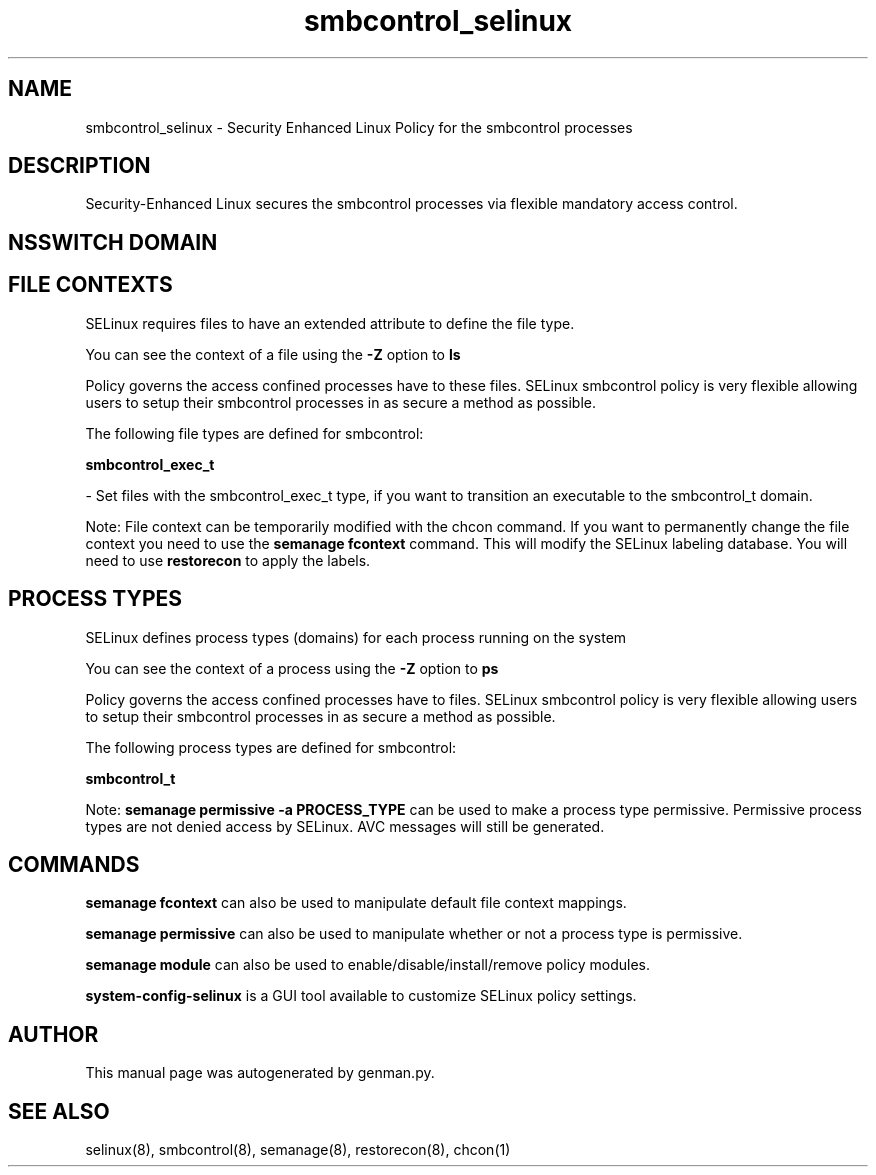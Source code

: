 .TH  "smbcontrol_selinux"  "8"  "smbcontrol" "dwalsh@redhat.com" "smbcontrol SELinux Policy documentation"
.SH "NAME"
smbcontrol_selinux \- Security Enhanced Linux Policy for the smbcontrol processes
.SH "DESCRIPTION"

Security-Enhanced Linux secures the smbcontrol processes via flexible mandatory access
control.  

.SH NSSWITCH DOMAIN

.SH FILE CONTEXTS
SELinux requires files to have an extended attribute to define the file type. 
.PP
You can see the context of a file using the \fB\-Z\fP option to \fBls\bP
.PP
Policy governs the access confined processes have to these files. 
SELinux smbcontrol policy is very flexible allowing users to setup their smbcontrol processes in as secure a method as possible.
.PP 
The following file types are defined for smbcontrol:


.EX
.PP
.B smbcontrol_exec_t 
.EE

- Set files with the smbcontrol_exec_t type, if you want to transition an executable to the smbcontrol_t domain.


.PP
Note: File context can be temporarily modified with the chcon command.  If you want to permanently change the file context you need to use the 
.B semanage fcontext 
command.  This will modify the SELinux labeling database.  You will need to use
.B restorecon
to apply the labels.

.SH PROCESS TYPES
SELinux defines process types (domains) for each process running on the system
.PP
You can see the context of a process using the \fB\-Z\fP option to \fBps\bP
.PP
Policy governs the access confined processes have to files. 
SELinux smbcontrol policy is very flexible allowing users to setup their smbcontrol processes in as secure a method as possible.
.PP 
The following process types are defined for smbcontrol:

.EX
.B smbcontrol_t 
.EE
.PP
Note: 
.B semanage permissive -a PROCESS_TYPE 
can be used to make a process type permissive. Permissive process types are not denied access by SELinux. AVC messages will still be generated.

.SH "COMMANDS"
.B semanage fcontext
can also be used to manipulate default file context mappings.
.PP
.B semanage permissive
can also be used to manipulate whether or not a process type is permissive.
.PP
.B semanage module
can also be used to enable/disable/install/remove policy modules.

.PP
.B system-config-selinux 
is a GUI tool available to customize SELinux policy settings.

.SH AUTHOR	
This manual page was autogenerated by genman.py.

.SH "SEE ALSO"
selinux(8), smbcontrol(8), semanage(8), restorecon(8), chcon(1)
